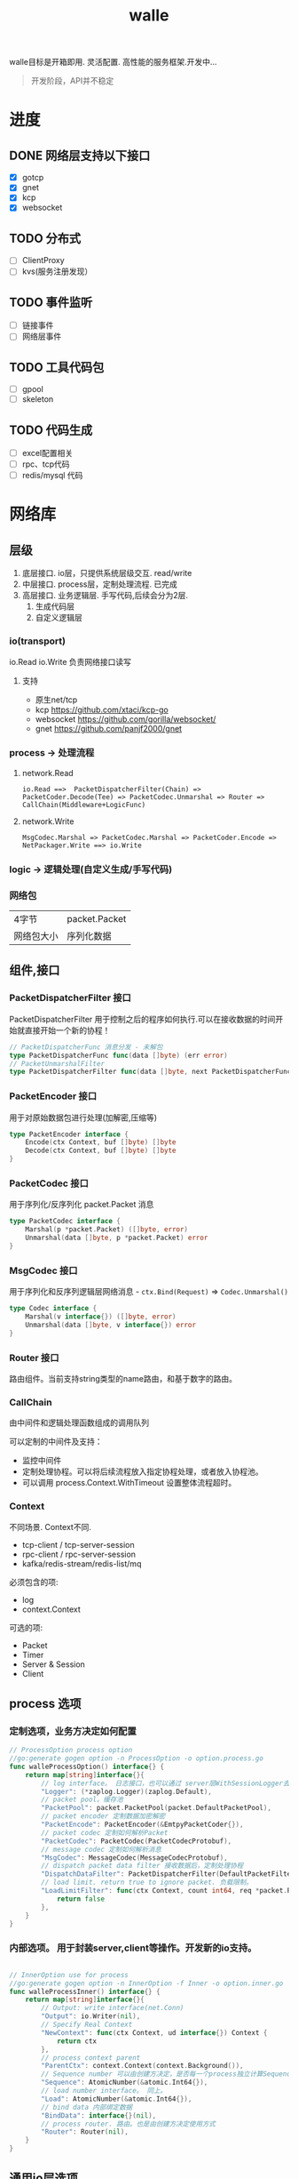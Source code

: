 #+startup: content
#+title: walle

walle目标是开箱即用. 灵活配置. 高性能的服务框架.开发中...
#+begin_quote
开发阶段，API并不稳定
#+end_quote
* 进度
** DONE 网络层支持以下接口
CLOSED: [2021-11-16 二 21:59]
 - [X] gotcp
 - [X] gnet
 - [X] kcp
 - [X] websocket
** TODO 分布式
 - [ ] ClientProxy
 - [ ] kvs(服务注册发现）
** TODO 事件监听
 - [ ] 链接事件
 - [ ] 网络层事件
** TODO 工具代码包
 - [ ] gpool
 - [ ] skeleton
** TODO 代码生成
 - [ ] excel配置相关
 - [ ] rpc、tcp代码
 - [ ] redis/mysql 代码
* 网络库
** 层级
 1. 底层接口. io层，只提供系统层级交互. read/write
 2. 中层接口. process层，定制处理流程. 已完成
 3. 高层接口. 业务逻辑层.
    手写代码,后续会分为2层. 
    1. 生成代码层
    2. 自定义逻辑层
*** io(transport)
io.Read io.Write 负责网络接口读写
**** 支持
 - 原生net/tcp
 - kcp https://github.com/xtaci/kcp-go
 - websocket https://github.com/gorilla/websocket/
 - gnet https://github.com/panjf2000/gnet
*** process -> 处理流程
**** network.Read
#+begin_example
io.Read ==>  PacketDispatcherFilter(Chain) => PacketCoder.Decode(Tee) => PacketCodec.Unmarshal => Router => CallChain(Middleware+LogicFunc)
#+end_example

**** network.Write
#+begin_example
MsgCodec.Marshal => PacketCodec.Marshal => PacketCoder.Encode => NetPackager.Write ==> io.Write
#+end_example

*** logic -> 逻辑处理(自定义生成/手写代码)
*** 网络包
| 4字节      | packet.Packet |
| 网络包大小 | 序列化数据    |

** 组件,接口
*** PacketDispatcherFilter 接口
PacketDispatcherFilter 用于控制之后的程序如何执行.可以在接收数据的时间开始就直接开始一个新的协程！
#+begin_src go
// PacketDispatcherFunc 消息分发 - 未解包
type PacketDispatcherFunc func(data []byte) (err error)
// PacketUnmarshalFilter
type PacketDispatcherFilter func(data []byte, next PacketDispatcherFunc) (err error)
#+end_src
*** PacketEncoder 接口
用于对原始数据包进行处理(加解密,压缩等)
#+begin_src go
type PacketEncoder interface {
	Encode(ctx Context, buf []byte) []byte
	Decode(ctx Context, buf []byte) []byte
}
#+end_src
*** PacketCodec 接口
用于序列化/反序列化 packet.Packet 消息
#+begin_src go
type PacketCodec interface {
	Marshal(p *packet.Packet) ([]byte, error)
	Unmarshal(data []byte, p *packet.Packet) error
}
#+end_src
*** MsgCodec 接口
用于序列化和反序列逻辑层网络消息 - ~ctx.Bind(Request)~ => ~Codec.Unmarshal()~
#+begin_src go
type Codec interface {
	Marshal(v interface{}) ([]byte, error)
	Unmarshal(data []byte, v interface{}) error
}
#+end_src
*** Router 接口
路由组件。当前支持string类型的name路由，和基于数字的路由。
*** CallChain
由中间件和逻辑处理函数组成的调用队列

可以定制的中间件及支持：
 - 监控中间件
 - 定制处理协程。可以将后续流程放入指定协程处理，或者放入协程池。
 - 可以调用 process.Context.WithTimeout 设置整体流程超时。

*** Context
不同场景. Context不同.
 - tcp-client / tcp-server-session
 - rpc-client / rpc-server-session 
 - kafka/redis-stream/redis-list/mq
必须包含的项:
  - log
  - context.Context
可选的项: 
    - Packet
    - Timer
    - Server & Session
    - Client
      
** process 选项
*** 定制选项，业务方决定如何配置
#+begin_src go
// ProcessOption process option
//go:generate gogen option -n ProcessOption -o option.process.go
func walleProcessOption() interface{} {
	return map[string]interface{}{
		// log interface。 日志接口，也可以通过 server层WithSessionLogger去定制
		"Logger": (*zaplog.Logger)(zaplog.Default),
		// packet pool。缓存池
		"PacketPool": packet.PacketPool(packet.DefaultPacketPool),
		// packet encoder 定制数据加密解密
		"PacketEncode": PacketEncoder(&EmtpyPacketCoder{}),
		// packet codec 定制如何解析Packet
		"PacketCodec": PacketCodec(PacketCodecProtobuf),
		// message codec 定制如何解析消息
		"MsgCodec": MessageCodec(MessageCodecProtobuf),
		// dispatch packet data filter 接收数据后，定制处理协程
		"DispatchDataFilter": PacketDispatcherFilter(DefaultPacketFilter),
		// load limit. return true to ignore packet. 负载限制。
		"LoadLimitFilter": func(ctx Context, count int64, req *packet.Packet) bool {
			return false
		},
	}
}

#+end_src
*** 内部选项。 用于封装server,client等操作。开发新的io支持。
#+begin_src go

// InnerOption use for process
//go:generate gogen option -n InnerOption -f Inner -o option.inner.go
func walleProcessInner() interface{} {
	return map[string]interface{}{
		// Output: write interface(net.Conn)
		"Output": io.Writer(nil),
		// Specify Real Context
		"NewContext": func(ctx Context, ud interface{}) Context {
			return ctx
		},
		// process context parent
		"ParentCtx": context.Context(context.Background()),
		// Sequence number 可以由创建方决定，是否每一个process独立计算Sequence
		"Sequence": AtomicNumber(&atomic.Int64{}),
		// load number interface。 同上。
		"Load": AtomicNumber(&atomic.Int64{}),
		// bind data 内部绑定数据
		"BindData": interface{}(nil),
		// process router. 路由。也是由创建方决定使用方式
		"Router": Router(nil),
	}
}
#+end_src
** 通用io层选项
 - AcceptLoadLimit 链接数量限制
 - Router 全局Router
 - Logger 全局日志
 - NewSession 用于定制、替换、或者封装 Session链接接口
 - SessionRouter，SessionLogger 定制每个链接的路由及日志接口。默认使用全局配置。
** websocket 选项 - io层
[[./example/ws][websocket例子]]
#+begin_src go
// ServerOption
//go:generate gogen option -n ServerOption -o option.server.go
func walleServer() interface{} {
	return map[string]interface{}{
		// Addr Server Addr. websocket监听地址
		"Addr": string(":8080"),
		// WsPath websocket server path。 路由
		"WsPath": string("/ws"),
		// Upgrade websocket upgrade
		"Upgrade": (*websocket.Upgrader)(DefaultUpgrade),
		// UpgradeFail upgrade fail notify.
		"UpgradeFail": func(w http.ResponseWriter, r *http.Request, reason error) {},
		// accepted load limit.链接数量限制
		"AcceptLoadLimit": func(sess Session, cnt int64) bool { return false },
		// Process Options 传递给process的选项。
		"ProcessOptions": []process.ProcessOption{},
		// process router。路由
		"Router": Router(nil),
		// SessionRouter custom session router。定制路由
		"SessionRouter": func(sess Session, global Router) (r Router) { return global },
		// log interface 日志接口
		"Logger": (*zaplog.Logger)(zaplog.Default),
		// SessionLogger custom session logger。定制日志接口
		"SessionLogger": func(sess Session, global *zaplog.Logger) (r *zaplog.Logger) { return global },
		// NewSession custom session。新链接通知
		"NewSession": func(in Session, r *http.Request) (Session, error) { return in, nil },
		// StopImmediately when session finish,business finish immediately.
		// 链接断开后，是否停止处理流程。 应该根据业务分析决定。
		"StopImmediately": false,
		// ReadTimeout read timetout
		"ReadTimeout": time.Duration(0),
		// WriteTimeout write timeout
		"WriteTimeout": time.Duration(0),
		// MaxMessageLimit limit message size
		"MaxMessageLimit": int(0),
		// Write network data method.
		"WriteMethods": WriteMethod(WriteAsync),
		// SendQueueSize async send queue size
		"SendQueueSize": int(1024),
		// Heartbeat use websocket ping/pong.
		"Heartbeat": time.Duration(0),
		// HttpServeMux custom set mux
		"HttpServeMux": (*http.ServeMux)(http.DefaultServeMux),
	}
}
#+end_src

** gnet选项 - io层
[[./example/gnet][gnet例子]]
gnet 当前客户端支持正在开发（dev分支，还有问题，暂时可以使用gotcp）

gnet层封装 支持大部分原始gnet包的配置（日志除外，之后会在walle日志修改时进行统一）

*** server 选项
#+begin_src go
// ServerOption
//go:generate gogen option -n ServerOption -o option.server.go
func walleServer() interface{} {
	return map[string]interface{}{
		// Addr Server Addr
		"Addr": string("tcp://0.0.0.0:8080"),
		// NetOption modify raw options
		"NetConnOption": func(net.Conn) {},
		// accepted load limit
		"AcceptLoadLimit": func(sess Session, cnt int64) bool { return false },
		// Process Options
		"ProcessOptions": []process.ProcessOption{},
		// process router
		"Router": Router(nil),
		// SessionRouter custom session router
		"SessionRouter": func(sess Session, global Router) (r Router) { return global },
		// log interface
		"Logger": (*zaplog.Logger)(zaplog.Default),
		// SessionLogger custom session logger
		"SessionLogger": func(sess Session, global *zaplog.Logger) (r *zaplog.Logger) { return global },
		// NewSession custom session
		"NewSession": func(in Session) (Session, error) { return in, nil },
		// StopImmediately when session finish,business finish immediately.
		"StopImmediately": false,
		// Heartbeat use websocket ping/pong.
		"Heartbeat": time.Duration(0),
		// WithMulticore sets up multi-cores in gnet server.
		"Multicore": false,
		// WithLockOSThread sets up LockOSThread mode for I/O event-loops.
		"LockOSThread": false,
		// WithLoadBalancing sets up the load-balancing algorithm in gnet server.
		"LoadBalancing": gnet.LoadBalancing(gnet.SourceAddrHash),
		// WithNumEventLoop sets up NumEventLoop in gnet server.
		"NumEventLoop": int(0),
		// WithReusePort sets up SO_REUSEPORT socket option.
		"ReusePort": false,
		// WithTCPKeepAlive sets up the SO_KEEPALIVE socket option with duration.
		"TCPKeepAlive": time.Duration(0),
		// WithTCPNoDelay enable/disable the TCP_NODELAY socket option.
		"TCPNoDelay": gnet.TCPSocketOpt(gnet.TCPNoDelay),
		// WithReadBufferCap sets up ReadBufferCap for reading bytes.
		"ReadBufferCap": int(0),
		// WithSocketRecvBuffer sets the maximum socket receive buffer in bytes.
		"SocketRecvBuffer": int(0),
		// WithSocketSendBuffer sets the maximum socket send buffer in bytes.
		"SocketSendBuffer": int(0),
		// WithTicker indicates that a ticker is set.
		"Ticker": time.Duration(0),
		// WithCodec sets up a codec to handle TCP stream.
		"Codec": gnet.ICodec(gnet.ICodec(DefaultGNetCodec)),
	}
}
#+end_src

** gotcp选项 - io层
[[./example/gotcp][gotcp例子]]
*** server
#+begin_src go
// ServerOption
//go:generate gogen option -n ServerOption -o option.server.go
func walleServer() interface{} {
	return map[string]interface{}{
		// Addr Server Addr
		"Addr": string(":8080"),
		// Listen option. can replace kcp wrap
		"Listen": func(addr string) (ln net.Listener, err error) {
			return net.Listen("tcp", addr)
		},
		// NetOption modify raw options
		"NetConnOption": func(net.Conn) {},
		// accepted load limit
		"AcceptLoadLimit": func(sess Session, cnt int64) bool { return false },
		// Process Options
		"ProcessOptions": []process.ProcessOption{},
		// process router
		"Router": Router(nil),
		// SessionRouter custom session router
		"SessionRouter": func(sess Session, global Router) (r Router) { return global },
		// log interface
		"Logger": (*zaplog.Logger)(zaplog.Default),
		// SessionLogger custom session logger
		"SessionLogger": func(sess Session, global *zaplog.Logger) (r *zaplog.Logger) { return global },
		// NewSession custom session
		"NewSession": func(in Session) (Session, error) { return in, nil },
		// StopImmediately when session finish,business finish immediately.
		"StopImmediately": false,
		// ReadTimeout read timetou
		"ReadTimeout": time.Duration(0),
		// WriteTimeout write timeout
		"WriteTimeout": time.Duration(0),
		// Write network data method.
		"WriteMethods": WriteMethod(WriteAsync),
		// SendQueueSize async send queue size
		"SendQueueSize": int(1024),
		// Heartbeat use websocket ping/pong.
		"Heartbeat": time.Duration(0),
		// tcp packet head
		"PacketHeadBuf": func() []byte {
			return make([]byte, 4)
		},
		// read tcp packet head size
		"ReadSize": func(head []byte) (size int) {
			size = int(binary.LittleEndian.Uint32(head))
			return
		},
		// write tcp packet head size
		"WriteSize": func(head []byte, size int) (err error) {
			if size >= math.MaxUint32 {
				return packet.ErrPacketTooLarge
			}
			binary.LittleEndian.PutUint32(head, uint32(size))
			return
		},
		// ReadBufferSize 一定要大于最大消息的大小.每个链接一个缓冲区。
		"ReadBufferSize": int(65535),
		// ReuseReadBuffer 复用read缓存区。影响Process.DispatchFilter.
		// 如果此选项设置为true，在DispatchFilter内如果开启协程，需要手动复制内存。
		// 如果在DispatchFilter内不开启协程，设置为true可以减少内存分配。
		// 默认为false,是为了防止错误的配置导致bug。
		"ReuseReadBuffer": false,
		// MaxMessageSizeLimit limit message size
		"MaxMessageSizeLimit": int(0),
	}
}
#+end_src

*** client
#+begin_src go

// ClientOption
//go:generate gogen option -n ClientOption -f Client -o option.client.go
func walleClient() interface{} {
	return map[string]interface{}{
		// Network tcp/tcp4/tcp6/unix
		"Network": "tcp",
		// Addr Server Addr
		"Addr": string("localhost:8080"),
		// Dialer config net dialer
		"Dialer": func(network, addr string) (conn net.Conn, err error) {
			return net.Dial(network, addr)
		},
		// Process Options
		"ProcessOptions": []process.ProcessOption{},
		// process router
		"Router": Router(nil),
		// log interface
		"Logger": (*zaplog.Logger)(zaplog.Default),
		// AutoReconnect auto reconnect server. zero means not reconnect!
		"AutoReconnectTime": int(5),
		// AutoReconnectWait reconnect wait time
		"AutoReconnectWait": time.Duration(time.Millisecond * 500),
		// StopImmediately when session finish,business finish immediately.
		"StopImmediately": false,
		// ReadTimeout read timeout
		"ReadTimeout": time.Duration(0),
		// WriteTimeout write timeout
		"WriteTimeout": time.Duration(0),
		// Write network data method.
		"WriteMethods": WriteMethod(WriteAsync),
		// SendQueueSize async send queue size
		"SendQueueSize": int(1024),
		// Heartbeat use websocket ping/pong.
		"Heartbeat": time.Duration(0),
		// tcp packet head
		"PacketHeadBuf": func() []byte {
			return make([]byte, 4)
		},
		// read tcp packet head size
		"ReadSize": func(head []byte) (size int) {
			size = int(binary.LittleEndian.Uint32(head))
			return
		},
		// write tcp packet head size
		"WriteSize": func(head []byte, size int) (err error) {
			if size >= math.MaxUint32 {
				return packet.ErrPacketTooLarge
			}
			binary.LittleEndian.PutUint32(head, uint32(size))
			return
		},
		// ReadBufferSize 一定要大于最大消息的大小.每个链接一个缓冲区。
		"ReadBufferSize": int(65535),
		// ReuseReadBuffer 复用read缓存区。影响Process.DispatchFilter.
		// 如果此选项设置为true，在DispatchFilter内如果开启协程，需要手动复制内存。
		// 如果在DispatchFilter内不开启协程，设置为true可以减少内存分配。
		// 默认为false,是为了防止错误的配置导致bug。
		"ReuseReadBuffer": false,
		// MaxMessageSizeLimit limit message size
		"MaxMessageSizeLimit": int(0),
	}
}

#+end_src

*** 定制辅助
**** 定制网络包
通过 PacketHeadBuf，ReadSize，WriteSize 选项，可以定制网络包

 - PacketHeadBuf 返回指定网络包头大小的[]byte
 - ReasSize 从指定长度的网络包头中读取数据负载长度。默认小端。
 - WriteSize 写入指定长度。同ReadSize
**** 读写超时
ReadTimeout,WriteTimeout
**** 读取缓冲区大小
ReadBufferSize 设置读取缓冲区大小，必须大于最大消息长度（MaxMessageSizeLimit）
ReuseReadBuffer 复用read缓存区。影响Process.DispatchFilter.
 - 如果此选项设置为true，在DispatchFilter内如果开启协程，需要手动复制内存。
 - 如果在DispatchFilter内不开启协程，设置为true可以减少内存分配。
 - 默认为false,是为了防止错误的配置导致bug。

建议设置 ReuseReadBuffer，如果需要独立协程，可以在中间件（CallChain）中设置.
** kcp 支持 - io层
[[./example/kcp][kcp例子-仅在gotcp例子基础上添加了以下选项配置修改]]
因为kcp支持go net包接口，所以使用kcp,只需要修改gotcp包option选项即可。
#+begin_src go
// 客户端选项
WithClientOptionsDialer(kcp.GoTCPClientOptionDialer)
// 服务器选项
server.WithListen(kcp.GoTCPServerOptionListen)
#+end_src
* 源码目录
#+begin_example
.
├── app              - 应用程序封装。确保启动顺序与正确退出
├── example          - 代码示例
├── internal
│   └── util
│       └── test     - 用于测试函数调用顺序，调用参数等。
├── net
│   ├── iface        - 网络接口定义
│   ├── packet       - 网络底层包定义
│   ├── process      - process层处理封装
│   ├── client       - 客户端代理实现。
│   ├── gnet         - gnet封装
│   ├── gotcp        - net/tcp 包封装
│   ├── kcp          - kcp 封装（实际只是gotcp包参数封装）
│   └── ws           - websocket封装 
├── util             - 辅助工具代码
│   └── rtimer       - tars timewheel 代码
└── zaplog           - 日志封装
#+end_example
